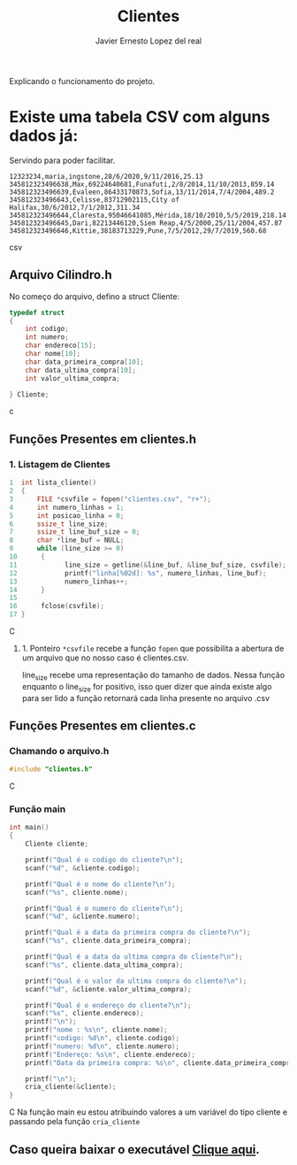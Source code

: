 #+title: Clientes
#+author: Javier Ernesto Lopez del real
#+email: javierernesto2000@gmail.com

Explicando o funcionamento do projeto. 


* Existe uma tabela CSV com alguns dados já:
Servindo para poder facilitar.
#+begin_src csv
12323234,maria,ingstone,28/6/2020,9/11/2016,25.13
345812323496638,Max,69224640681,Funafuti,2/8/2014,11/10/2013,859.14
345812323496639,Evaleen,86433170873,Sofia,13/11/2014,7/4/2004,489.2
345812323496643,Celisse,83712902115,City of Halifax,30/6/2012,7/1/2012,311.34
345812323496644,Claresta,95046641085,Mérida,18/10/2010,5/5/2019,218.14
345812323496645,Dari,82213446120,Siem Reap,4/5/2000,25/11/2004,457.87
345812323496646,Kittie,38183713229,Pune,7/5/2012,29/7/2019,560.68
#+end_src csv



** 

** Arquivo Cilindro.h
No começo do arquivo, defino a struct Cliente:

#+begin_src c
typedef struct
{
    int codigo;
    int numero;
    char endereco[15];
    char nome[10];
    char data_primeira_compra[10];
    char data_ultima_compra[10];
    int valor_ultima_compra;

} Cliente;
#+end_src c

** Funções Presentes em clientes.h

*** 1. Listagem de Clientes

#+begin_src C
1  int lista_cliente()
2  {
3      FILE *csvfile = fopen("clientes.csv", "r+");
4      int numero_linhas = 1;
5      int posicao_linha = 0;
6      ssize_t line_size;
7      ssize_t line_buf_size = 0;
8      char *line_buf = NULL;
9      while (line_size >= 0)
10      {
11            line_size = getline(&line_buf, &line_buf_size, csvfile);
12            printf("linha[%02d]: %s", numero_linhas, line_buf);
13            numero_linhas++;
14      }
15
16      fclose(csvfile);
17 }
#+end_src C
**** 1. Ponteiro =*csvfile= recebe a função =fopen= que possibilita a abertura de um arquivo que no nosso caso é clientes.csv.
 line_size recebe uma representação do tamanho de dados.
 Nessa função enquanto o line_size for positivo, isso quer dizer que ainda existe algo para ser lido
 a função retornará cada linha presente no arquivo .csv 

** Funções Presentes em clientes.c

*** Chamando o arquivo.h 
#+begin_src C
#include "clientes.h"
#+end_src C

*** Função main
#+begin_src C
int main()
{
    Cliente cliente;

    printf("Qual é o codigo do cliente?\n");
    scanf("%d", &cliente.codigo);
   
    printf("Qual é o nome do cliente?\n");
    scanf("%s", cliente.nome);

    printf("Qual é o numero do cliente?\n");
    scanf("%d", &cliente.numero);

    printf("Qual é a data da primeira compra do cliente?\n");
    scanf("%s", cliente.data_primeira_compra);

    printf("Qual é a data da ultima compra do cliente?\n");
    scanf("%s", cliente.data_ultima_compra);

    printf("Qual é o valor da ultima compra do cliente?\n");
    scanf("%d", &cliente.valor_ultima_compra);

    printf("Qual é o endereço do cliente?\n");
    scanf("%s", cliente.endereco);
    printf("\n");
    printf("nome : %s\n", cliente.nome);
    printf("codigo: %d\n", cliente.codigo);
    printf("numero: %d\n", cliente.numero);
    printf("Endereço: %s\n", cliente.endereco);
    printf("Data da primeira compra: %s\n", cliente.data_primeira_compra);

    printf("\n");
    cria_cliente(&cliente);
}
#+end_src C
Na função main eu estou atribuindo valores a um variável do tipo cliente
e passando pela função =cria_cliente=



** Caso queira baixar o executável [[https://github.com/Javiercuba/Estruturas_de_dados1/releases/download/1.0/clientes][Clique aqui]].

    
